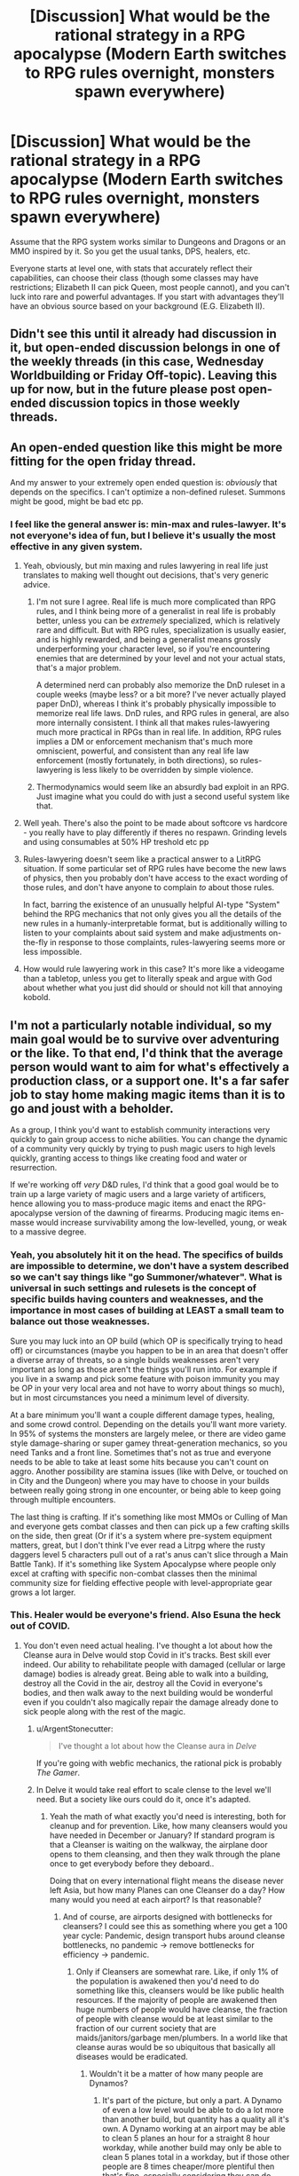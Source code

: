 #+TITLE: [Discussion] What would be the rational strategy in a RPG apocalypse (Modern Earth switches to RPG rules overnight, monsters spawn everywhere)

* [Discussion] What would be the rational strategy in a RPG apocalypse (Modern Earth switches to RPG rules overnight, monsters spawn everywhere)
:PROPERTIES:
:Author: TheColourOfHeartache
:Score: 32
:DateUnix: 1603884414.0
:DateShort: 2020-Oct-28
:END:
Assume that the RPG system works similar to Dungeons and Dragons or an MMO inspired by it. So you get the usual tanks, DPS, healers, etc.

Everyone starts at level one, with stats that accurately reflect their capabilities, can choose their class (though some classes may have restrictions; Elizabeth II can pick Queen, most people cannot), and you can't luck into rare and powerful advantages. If you start with advantages they'll have an obvious source based on your background (E.G. Elizabeth II).


** Didn't see this until it already had discussion in it, but open-ended discussion belongs in one of the weekly threads (in this case, Wednesday Worldbuilding or Friday Off-topic). Leaving this up for now, but in the future please post open-ended discussion topics in those weekly threads.
:PROPERTIES:
:Author: ketura
:Score: 1
:DateUnix: 1603898033.0
:DateShort: 2020-Oct-28
:END:


** An open-ended question like this might be more fitting for the open friday thread.

And my answer to your extremely open ended question is: /obviously/ that depends on the specifics. I can't optimize a non-defined ruleset. Summons might be good, might be bad etc pp.
:PROPERTIES:
:Author: SvalbardCaretaker
:Score: 34
:DateUnix: 1603890136.0
:DateShort: 2020-Oct-28
:END:

*** I feel like the general answer is: min-max and rules-lawyer. It's not everyone's idea of fun, but I believe it's usually the most effective in any given system.
:PROPERTIES:
:Author: bitter_cynical_angry
:Score: 20
:DateUnix: 1603908913.0
:DateShort: 2020-Oct-28
:END:

**** Yeah, obviously, but min maxing and rules lawyering in real life just translates to making well thought out decisions, that's very generic advice.
:PROPERTIES:
:Author: Silver_Swift
:Score: 13
:DateUnix: 1603910961.0
:DateShort: 2020-Oct-28
:END:

***** I'm not sure I agree. Real life is much more complicated than RPG rules, and I think being more of a generalist in real life is probably better, unless you can be /extremely/ specialized, which is relatively rare and difficult. But with RPG rules, specialization is usually easier, and is highly rewarded, and being a generalist means grossly underperforming your character level, so if you're encountering enemies that are determined by your level and not your actual stats, that's a major problem.

A determined nerd can probably also memorize the DnD ruleset in a couple weeks (maybe less? or a bit more? I've never actually played paper DnD), whereas I think it's probably physically impossible to memorize real life laws. DnD rules, and RPG rules in general, are also more internally consistent. I think all that makes rules-lawyering much more practical in RPGs than in real life. In addition, RPG rules implies a DM or enforcement mechanism that's much more omniscient, powerful, and consistent than any real life law enforcement (mostly fortunately, in both directions), so rules-lawyering is less likely to be overridden by simple violence.
:PROPERTIES:
:Author: bitter_cynical_angry
:Score: 12
:DateUnix: 1603912933.0
:DateShort: 2020-Oct-28
:END:


***** Thermodynamics would seem like an absurdly bad exploit in an RPG. Just imagine what you could do with just a second useful system like that.
:PROPERTIES:
:Author: ulyssessword
:Score: 2
:DateUnix: 1603960425.0
:DateShort: 2020-Oct-29
:END:


**** Well yeah. There's also the point to be made about softcore vs hardcore - you really have to play differently if theres no respawn. Grinding levels and using consumables at 50% HP treshold etc pp
:PROPERTIES:
:Author: SvalbardCaretaker
:Score: 9
:DateUnix: 1603909642.0
:DateShort: 2020-Oct-28
:END:


**** Rules-lawyering doesn't seem like a practical answer to a LitRPG situation. If some particular set of RPG rules have become the new laws of physics, then you probably don't have access to the exact wording of those rules, and don't have anyone to complain /to/ about those rules.

In fact, barring the existence of an unusually helpful AI-type "System" behind the RPG mechanics that not only gives you all the details of the new rules in a humanly-interpretable format, but is additionally willing to listen to your complaints about said system and make adjustments on-the-fly in response to those complaints, rules-lawyering seems more or less impossible.
:PROPERTIES:
:Author: Endovior
:Score: 6
:DateUnix: 1603915944.0
:DateShort: 2020-Oct-28
:END:


**** How would rule lawyering work in this case? It's more like a videogame than a tabletop, unless you get to literally speak and argue with God about whether what you just did should or should not kill that annoying kobold.
:PROPERTIES:
:Author: SimoneNonvelodico
:Score: 1
:DateUnix: 1604322656.0
:DateShort: 2020-Nov-02
:END:


** I'm not a particularly notable individual, so my main goal would be to survive over adventuring or the like. To that end, I'd think that the average person would want to aim for what's effectively a production class, or a support one. It's a far safer job to stay home making magic items than it is to go and joust with a beholder.

As a group, I think you'd want to establish community interactions very quickly to gain group access to niche abilities. You can change the dynamic of a community very quickly by trying to push magic users to high levels quickly, granting access to things like creating food and water or resurrection.

If we're working off /very/ D&D rules, I'd think that a good goal would be to train up a large variety of magic users and a large variety of artificers, hence allowing you to mass-produce magic items and enact the RPG-apocalypse version of the dawning of firearms. Producing magic items en-masse would increase survivability among the low-levelled, young, or weak to a massive degree.
:PROPERTIES:
:Author: Omoikane13
:Score: 42
:DateUnix: 1603886678.0
:DateShort: 2020-Oct-28
:END:

*** Yeah, you absolutely hit it on the head. The specifics of builds are impossible to determine, we don't have a system described so we can't say things like "go Summoner/whatever". What is universal in such settings and rulesets is the concept of specific builds having counters and weaknesses, and the importance in most cases of building at LEAST a small team to balance out those weaknesses.

Sure you may luck into an OP build (which OP is specifically trying to head off) or circumstances (maybe you happen to be in an area that doesn't offer a diverse array of threats, so a single builds weaknesses aren't very important as long as those aren't the things you'll run into. For example if you live in a swamp and pick some feature with poison immunity you may be OP in your very local area and not have to worry about things so much), but in most circumstances you need a minimum level of diversity.

At a bare minimum you'll want a couple different damage types, healing, and some crowd control. Depending on the details you'll want more variety. In 95% of systems the monsters are largely melee, or there are video game style damage-sharing or super gamey threat-generation mechanics, so you need Tanks and a front line. Sometimes that's not as true and everyone needs to be able to take at least some hits because you can't count on aggro. Another possibility are stamina issues (like with Delve, or touched on in City and the Dungeon) where you may have to choose in your builds between really going strong in one encounter, or being able to keep going through multiple encounters.

The last thing is crafting. If it's something like most MMOs or Culling of Man and everyone gets combat classes and then can pick up a few crafting skills on the side, then great (Or if it's a system where pre-system equipment matters, great, but I don't think I've ever read a Litrpg where the rusty daggers level 5 characters pull out of a rat's anus can't slice through a Main Battle Tank). If it's something like System Apocalypse where people only excel at crafting with specific non-combat classes then the minimal community size for fielding effective people with level-appropriate gear grows a lot larger.
:PROPERTIES:
:Author: GWJYonder
:Score: 11
:DateUnix: 1603894024.0
:DateShort: 2020-Oct-28
:END:


*** This. Healer would be everyone's friend. Also Esuna the heck out of COVID.
:PROPERTIES:
:Author: ArgentStonecutter
:Score: 14
:DateUnix: 1603890477.0
:DateShort: 2020-Oct-28
:END:

**** You don't even need actual healing. I've thought a lot about how the Cleanse aura in Delve would stop Covid in it's tracks. Best skill ever indeed. Our ability to rehabilitate people with damaged (cellular or large damage) bodies is already great. Being able to walk into a building, destroy all the Covid in the air, destroy all the Covid in everyone's bodies, and then walk away to the next building would be wonderful even if you couldn't also magically repair the damage already done to sick people along with the rest of the magic.
:PROPERTIES:
:Author: GWJYonder
:Score: 9
:DateUnix: 1603894194.0
:DateShort: 2020-Oct-28
:END:

***** u/ArgentStonecutter:
#+begin_quote
  I've thought a lot about how the Cleanse aura in /Delve/
#+end_quote

If you're going with webfic mechanics, the rational pick is probably /The Gamer/.
:PROPERTIES:
:Author: ArgentStonecutter
:Score: 5
:DateUnix: 1603894979.0
:DateShort: 2020-Oct-28
:END:


***** In Delve it would take real effort to scale clense to the level we'll need. But a society like ours could do it, once it's adapted.
:PROPERTIES:
:Author: TheColourOfHeartache
:Score: 3
:DateUnix: 1603898047.0
:DateShort: 2020-Oct-28
:END:

****** Yeah the math of what exactly you'd need is interesting, both for cleanup and for prevention. Like, how many cleansers would you have needed in December or January? If standard program is that a Cleanser is waiting on the walkway, the airplane door opens to them cleansing, and then they walk through the plane once to get everybody before they deboard..

Doing that on every international flight means the disease never left Asia, but how many Planes can one Cleanser do a day? How many would you need at each airport? Is that reasonable?
:PROPERTIES:
:Author: GWJYonder
:Score: 3
:DateUnix: 1603900458.0
:DateShort: 2020-Oct-28
:END:

******* And of course, are airports designed with bottlenecks for cleansers? I could see this as something where you get a 100 year cycle: Pandemic, design transport hubs around cleanse bottlenecks, no pandemic -> remove bottlenecks for efficiency -> pandemic.
:PROPERTIES:
:Author: TheColourOfHeartache
:Score: 7
:DateUnix: 1603900983.0
:DateShort: 2020-Oct-28
:END:

******** Only if Cleansers are somewhat rare. Like, if only 1% of the population is awakened then you'd need to do something like this, cleansers would be like public health resources. If the majority of people are awakened then huge numbers of people would have cleanse, the fraction of people with cleanse would be at least similar to the fraction of our current society that are maids/janitors/garbage men/plumbers. In a world like that cleanse auras would be so ubiquitous that basically all diseases would be eradicated.
:PROPERTIES:
:Author: GWJYonder
:Score: 3
:DateUnix: 1603901382.0
:DateShort: 2020-Oct-28
:END:

********* Wouldn't it be a matter of how many people are Dynamos?
:PROPERTIES:
:Author: ArgentStonecutter
:Score: 1
:DateUnix: 1604330277.0
:DateShort: 2020-Nov-02
:END:

********** It's part of the picture, but only a part. A Dynamo of even a low level would be able to do a lot more than another build, but quantity has a quality all it's own. A Dynamo working at an airport may be able to clean 5 planes an hour for a straight 8 hour workday, while another build may only be able to clean 5 planes total in a workday, but if those other people are 8 times cheaper/more plentiful then that's fine, especially considering they can do other labor during the 8 hours.

In the scenario where everyone is awakened that doesn't necessarily mean everyone is level 5 and has a class, but the overall volume of people would still lead to a lot more Cleanse out and about. Cleanse is a fantastic utility skill, so in a universe like ours where MOST people would largely want utility skills because monsters aren't eating us every day, I think a lot of people would want it.

Even if a lot of the people that have Cleanse only use it for a couple bursts that's still a lot of Cleanse to go around.
:PROPERTIES:
:Author: GWJYonder
:Score: 1
:DateUnix: 1604340062.0
:DateShort: 2020-Nov-02
:END:


*** To summarise a strategy, we'd need some basic axioms. Everyone starts at Level 1, roughly normal stats (a D&D average of 10~11), and can choose a class. We'll assume a rough D&D-like system, with things like fireballs, levels, resurrection, healing, and magic items. No version specifics like BAB or proficiency.

Firstly, I'd hold off on picking a class. I'd contact as many people that I'm friendly with as I can. For those who are familiar with RPGs, I'd have them as what's effectively colleagues. For those who aren't, I'd write or prepare a quick explanation of my plans and what they should do. If possible, I'd get most of these people to be near me. If not, long-range communication will do until then.

Once I have a group to work with, I'd see what kind of range of stats and class choices I'm working with. I'd aim for, at minimum, one of a few key class types in my group. I'd want a healer of some kind for certain, be that an Alchemist, Cleric, Priest, whatever. I'd want some sort of mage-type, preferably more along the lines of a D&D Wizard who can share or invent spells rather than a Sorcerer. I'd explain and justify myself to the group as to why we should have our particular class makeup. As for myself, I would likely be something along the lines of a Wizard or Artificer, preferably the latter.

With a group and classes established, I'd then aim for a safe base of operations. Pick someone's house or something, and focus my early efforts on fortifying it to be a safehouse. Ideally, there'd be no monsters in my city, but it pays to be safe.

With a safehouse established, I'd go through the usual apocalypse routines, gathering food, water, and supplies. I'd figure out which of my Level 1 friends could have any method of producing such supplies; D&D typically has /create food and water/ or similar, which can be invaluable. If the system has resetting traps, we're laughing and I'll just go through the Tippyverse motions as supplies become a dime a billion.

Once things are established, I'd work from there. Provide magic items to the vulnerable if able, thus adding them to our community; tabulating as much information about the new system as possible and providing this to whoever asks; finding out how to level up and develop class abilities.

Essentially, I'd try to get a safe basis to work from, and then would try and develop the new world into a stable, functional life, ideally enhanced by magic. Magic items would make this notably, notably easier in every aspect. Food and water could be solved by magic items. Defense against monsters could be solved by magic items. Get high enough levels and even death is immaterial.

Just gotta be safe and able to survive, then you can start exploiting the system.
:PROPERTIES:
:Author: Omoikane13
:Score: 7
:DateUnix: 1603897688.0
:DateShort: 2020-Oct-28
:END:


*** u/SimoneNonvelodico:
#+begin_quote
  It's a far safer job to stay home making magic items than it is to go and joust with a beholder.
#+end_quote

True, but on the other hand, the rewards would be /massively/ higher, and the moral complications to wrestle with much less. A few years of dungeon diving could make you rich beyond your wildest dreams and powerful as a demigod. In the real world, deploying for a few years mostly will get you PTSD, possibly some long term invalidity, and a lifetime of wrangling with stupid bureaucracy to get your veteran benefits.
:PROPERTIES:
:Author: SimoneNonvelodico
:Score: 0
:DateUnix: 1604322804.0
:DateShort: 2020-Nov-02
:END:

**** In a sensible world this should probably feed back into itself too. The moment you've got a couple of high level clerics known to the general public someone is going to think about using a life insurance policy to pay for their resurrection. Standard economic rules should probably start making the risk of death while adventuring less of an issue over time.

in a few decades most people will have some tier of resurrection insurance and people with the resources to do so would essentially twink their way into capstoning faster by paying a group of high level adventurers to carry them through appropriately over-levelled encounters.

Presumably pretty much everyone would be some shade of full caster due to the greater utility offered. Probably mostly Clerics or the like who can swap out spells every day.
:PROPERTIES:
:Author: IllusoryIntelligence
:Score: 2
:DateUnix: 1604662363.0
:DateShort: 2020-Nov-06
:END:


** Real world people in a D&D like setting doesn't get you squads of 4-6 people going into level appropriate dungeons to fight dragons and what not. Such settings are inherently going to devolve into a Tippyverse-like world sooner or later (sooner being a lot more likely), which means massive professional scry and die squadrons and warfare that is inherently going to be brutal and focused on hard to defend (ie. non-military) targets.

I would try gather a small (<100) group of people I can mostly trust and get as far away from anything that people might consider valuable. Then go through a lot of effort not to ever appear as a threat and stay off of everyone's radar.
:PROPERTIES:
:Author: Silver_Swift
:Score: 16
:DateUnix: 1603890965.0
:DateShort: 2020-Oct-28
:END:

*** What makes you day nonmilitary would be targeted more in a dnd world?
:PROPERTIES:
:Author: EsquilaxM
:Score: 2
:DateUnix: 1603944721.0
:DateShort: 2020-Oct-29
:END:

**** Because your military targets are too mobile to target and completely self sufficient.

A high level spellcaster doesn't require industry to build and maintain, doesn't need an air strip to take off from, doesn't need support lines and (assuming a certain level of teleport magic is available) can effectively be anywhere at any time.

If you want to strike at an enemy country in such a world you can target their leadership (if those aren't high level spellcasters themselves) or civilian targets because there just isn't much else to target.
:PROPERTIES:
:Author: Silver_Swift
:Score: 3
:DateUnix: 1603953618.0
:DateShort: 2020-Oct-29
:END:

***** Ah i see. Well thought out.

​

I do think there's a chance it won't be that dire in conflicts between nations, as rules of war may be established (like our current laws against false banners/uniforms). But then, they may not.
:PROPERTIES:
:Author: EsquilaxM
:Score: 1
:DateUnix: 1603968548.0
:DateShort: 2020-Oct-29
:END:


*** Related question: /what/ set of incentives and rules makes it so that instead you do get squads of 4-6 people fighting dragons in dungeons? Even if we just focus on party size, why would that be the optimal number? Why not less is obvious, why not more less so.
:PROPERTIES:
:Author: SimoneNonvelodico
:Score: 2
:DateUnix: 1604329205.0
:DateShort: 2020-Nov-02
:END:

**** Depending on the experience system you might get a situation where 4-6 person parties give the best risk/reward. You might for example have a world where experience is split between all participants on the winning side of a conflict, in which case you'd want to find a sweet spot where you are working with the smallest effective group for a given task.

You might also have a system where monsters specifically feed on Exp. and so seek out adventurers of roughly comparable strength. In this case you'd want to keep your party small for fear that if a large band of adventurers is defeated you now have a serious threat on your hands and no one left to deal with it.
:PROPERTIES:
:Author: IllusoryIntelligence
:Score: 2
:DateUnix: 1604663090.0
:DateShort: 2020-Nov-06
:END:

***** Ah, that makes sense, though it's also hard to imagine how a natural, organic world could exist that also implements such blatantly game-like concepts. How are "encounters" defined so sharply? Does nature simply drop you and your enemy into an isolated reality marble for battle when your two groups clash?
:PROPERTIES:
:Author: SimoneNonvelodico
:Score: 1
:DateUnix: 1604663260.0
:DateShort: 2020-Nov-06
:END:

****** Off the top of my head a Glimwarden style system of exp. as a loot drop feels the most natural. If we're accepting that anything like Vancean magic exists in the setting though this seems like a more global problem than just experience points.
:PROPERTIES:
:Author: IllusoryIntelligence
:Score: 1
:DateUnix: 1604663482.0
:DateShort: 2020-Nov-06
:END:


** The answer is that pretty much everyone dies.

The answer is almost always that pretty much everyone dies, in these kinds of scenario.

We, and by we I mean the vast teeming masses of humanity in our billions, rely upon a Just-In-Time delivery system of food and supplies in order to live. Every city, every town in the world does. You have to go down to the level of villages and rural census tracts to get anywhere in the vague vicinity of self-sufficiency, and even then the self-sufficiency is predicated (in the first world, certainly; and often even in developing nations) on access to parts and tools which aren't produced locally.

We all starve to death. The electrical infrastructure can't handle a blackstart. The transportation infrastructure has absolutely no slack in it. All of our clever tricks and systems which were designed to allow very precise carvings away of every bit of resiliency and buffer in the name of quarterly profits wind up becoming our undoing, and we die.

You say that Elizabeth II can pick Queen? Who gives a shit! Britain imports /EIGHTY PERCENT/ of its food. Much of the food it grows relies on imported tools. Elizabeth II will be a carrion queen for long enough for the destabilization and turmoil to set in, and then she will die, along with most of Britain and probably seven billion people along with them.

What's the rational strategy? Take your family and head to a Costco store, where the people who beat you there will shoot you on sight, because their only chance of living long enough for the situation to stabilize is to turn a day's worth of groceries for a thousand people into a year's worth of groceries for a family.

What's the rational strategy? Steal a boat, head to the water, and get killed by monsters while trying to get fish out of an ocean that we have near-completely denuded.

What's the rational strategy? Disappear into the forest, only to find that sustainable forest living is impossible without a long list of skills that you don't have or a support network that doesn't exist anymore.

There is no rational strategy. You just fucking die.
:PROPERTIES:
:Author: PastafarianGames
:Score: 23
:DateUnix: 1603904845.0
:DateShort: 2020-Oct-28
:END:

*** u/Valdrax:
#+begin_quote
  We, and by we I mean the vast teeming masses of humanity in our billions, rely upon a Just-In-Time delivery system of food and supplies in order to live.
#+end_quote

Well, there's at least three assumptions in this that may not be true:

1. Previous physics and our logistical support networks all break down. We're not necessarily all dropped into medieval hamlets being ravaged by dragon gods, though at least /some/ disruption of society is implied by the presence of monsters.
2. Said monsters don't have drops, like food and water. Adventuring might be how people stay fed now. There might be foraging skills and classes that provide limitless food from thin air. Random chests might contain 1000 year old tomb apples & cheese.\\
3. People still have normal biological needs instead of only needing food & rest for regaining HP lost in combat. You might be able to get by fine for eternity greeting adventures at the town entrance and telling them how much you like pickles as an eccentric NPC with only one line of dialogue.

Heck, even if we /specifically/ use 5e D&D rules, any first level character with Goodberry can feed ten people every day with a single spell slot. Create Food & Water is a 3rd level spell that creates abundant food & water for 15 people for a day, without rationing.

That doesn't even count that Survival skills can produce 1d6+Wis /pounds/ of food and gallons of water on a successful check, every day while traveling. Under those rules (which are inconsistent with the previous spell), all a 5e character needs is 1 lbs of food and 1 gallon of water each day to survive. Completely untrained, average people have a 50-50 shot of finding enough food for several days, and the main effects of not being able to eat in D&D is exhaustion, and it takes six levels of that to kill you.

If we go with an MMO or other video game system, the odds are good that you can expect food to just be an HP recovery system, because almost no one enjoys actual starvation mechanics.
:PROPERTIES:
:Author: Valdrax
:Score: 7
:DateUnix: 1603918232.0
:DateShort: 2020-Oct-29
:END:

**** We're all starting at 0th level, though. No Goodberry for us! Though I guess whoever first hits 1st level can become Literally Immortan Joe, that would be pretty funny. (By the time enough people hit level 5 to cast Create Food & Water, 7 billion people are dead.)

Anyway, I'll grant that there are plenty of waves to handwave the system handing us a post-scarcity society for the basics of living. I don't know why I got so pissed off and ranty. Probably because everyone is so blithe about what would almost certainly be apocalyptic, but I dunno, I shouldn't be so pissy about peoples' escapism, absent gods know I could use some escapism myself nowadays.
:PROPERTIES:
:Author: PastafarianGames
:Score: 3
:DateUnix: 1603926044.0
:DateShort: 2020-Oct-29
:END:

***** Personally, I enjoyed your rant about logistics.
:PROPERTIES:
:Author: natron88
:Score: 6
:DateUnix: 1603960855.0
:DateShort: 2020-Oct-29
:END:

****** Same here, although there's an argument to be made about intelligent design of said system and safeguards being in place to ensure that the number of people doesn't go down.
:PROPERTIES:
:Author: NemkeKira
:Score: 2
:DateUnix: 1603966974.0
:DateShort: 2020-Oct-29
:END:


****** Aww, yay! :)
:PROPERTIES:
:Author: PastafarianGames
:Score: 1
:DateUnix: 1603988984.0
:DateShort: 2020-Oct-29
:END:


***** u/ArgentStonecutter:
#+begin_quote
  We're all starting at 0th level, though.
#+end_quote

Um, the OP says we all start at level 1.
:PROPERTIES:
:Author: ArgentStonecutter
:Score: 1
:DateUnix: 1603993320.0
:DateShort: 2020-Oct-29
:END:

****** You're right! Damn. Nobody gets to be Immortan Joe. Why are we even having this apocalypse?
:PROPERTIES:
:Author: PastafarianGames
:Score: 3
:DateUnix: 1603995414.0
:DateShort: 2020-Oct-29
:END:


****** Plus there are special classes. I bet Gordon Ramsay will have some unique abilities when it comes to food, for example.
:PROPERTIES:
:Author: SimoneNonvelodico
:Score: 1
:DateUnix: 1604329292.0
:DateShort: 2020-Nov-02
:END:

******* I'm sure I would accidentally Dwarven battle bread.
:PROPERTIES:
:Author: ArgentStonecutter
:Score: 1
:DateUnix: 1604329688.0
:DateShort: 2020-Nov-02
:END:


***** I know I'm almost a week late to comment, but even if we start at level zero it takes only a couple of level appropriate encounters to level up. Level appropriate encounters like shotgunning other level zeroes in the face as they try to take food from your family. So many will die, but we would definitely stabilize before extinction, barring someone launching a bunch of nukes.
:PROPERTIES:
:Author: Bowbreaker
:Score: 1
:DateUnix: 1604546176.0
:DateShort: 2020-Nov-05
:END:


**** Yeah, if the scenario was a subtle change, like "everyone gets RPG stats and spells HUDs overnight they can call forth with a word, also caves and dungeons spawn in remote, uninhabited areas, and monsters slowly start coming out," then things could initially go on exactly as they always did, and THEN start going really off the rails.
:PROPERTIES:
:Author: SimoneNonvelodico
:Score: 2
:DateUnix: 1604323059.0
:DateShort: 2020-Nov-02
:END:


*** You're neglecting that we now have magic. Obviously tons and tons of people are still going to die, but someone (likely a lot of people) are going to notice that the world is now running on D&D rules and starts making self resetting Create Food and Water traps or whatever.
:PROPERTIES:
:Author: Silver_Swift
:Score: 4
:DateUnix: 1603911343.0
:DateShort: 2020-Oct-28
:END:

**** "is now running on D&D rules" maps how exactly to "3rd level spells are now candy"?

I guess if whatever entity foments this apocalypse decides, in its munificent wisdom, to structure magic such that the basic staples of life are now available to everyone without scarcity, because the alternative is that everyone just dies, uh. At that point, well, we get whatever scenario and society the magical space whales wanted and we have no actual ability to predict what would be optimal, but hey, post-scarcity society on food staples, and the collapse of industrialized civilization means no more global warming! I'll take it!
:PROPERTIES:
:Author: PastafarianGames
:Score: 6
:DateUnix: 1603916044.0
:DateShort: 2020-Oct-28
:END:


**** I mean, it's not an argument per se, but Lost Mines of Phandelver, the now iconic starting module for 5e is notorious for killing off whole parties of lv.1 characters in the very first encounter.

I believe a significant number of people wouldn't survive long enough for the logistical breakdown of society to kill them off.
:PROPERTIES:
:Author: NemkeKira
:Score: 1
:DateUnix: 1603967312.0
:DateShort: 2020-Oct-29
:END:


*** So... why exactly are the current food-production systems suddenly shutting down?

I mean, the world would still /have/ farms, farmers, trucks to carry food, and all of that stuff. Why do you think all of that would collapse?
:PROPERTIES:
:Author: CCC_037
:Score: 2
:DateUnix: 1604048577.0
:DateShort: 2020-Oct-30
:END:

**** Because all of this stuff is incredibly fragile.

In the developed world, it's fragile beyond belief. Farming is an industrial process where hydrocarbons (petroleum for transit, natural gas for fertilizer; a lot of farmland would be worthless for a couple growing seasons without fertilizer) and the end-products of a vast array of production lines (various types of machinery, roads, all of the vast dizzying array of transit infrastructure) are turned into crops. The whole system is JIT (Just-In-Time) on many, many levels; the labor is only present when it's needed, the tools likewise, seeds likewise (and hey, why not throw in some no-self-germinating/terminator genes in there), everything only shows up when it's needed because storage space is expensive and these are massive, massive businesses where any cost savings is a large amount of dollar profit. (This also means they mostly ship out what they grow as soon as they harvest it. See also, storing less is more profit.)

These food production chains are vulnerable at every stage to any unpredicted disruption, and nothing says unpredicted disruption like monsters spawning everywhere, widespread economic turmoil, and a sudden decrease in imported (or in the US, often effectively slave) labor (because of the monsters, because of the new opportunities, because of a lot of things).

Farms that are worthless without two seasons of fallow, normally farmed by seasonal day laborers who have better things to do than get eaten by monsters, transported by trucks that no longer have petrol and whose truckers are getting eaten by monsters, you'd need to have a godlike AI constructing your new paradigm in order to have the food-production systems keep working, at which point prediction is useless.
:PROPERTIES:
:Author: PastafarianGames
:Score: 3
:DateUnix: 1604076272.0
:DateShort: 2020-Oct-30
:END:

***** If it's that fragile, then why don't we have massive food shortages every time that a major highway needs repairing?

--------------

Here's what I think will happen. There will be panic at first. But despite the fact that storage is expensive, some food is stored (how do you think you get some fruits massively out of season?) and every step along that pipeline /has/ stuff in it at the start.

So yes, there might be a warehouse somewhere from which food is sent out to a city's worth of shops. Maybe there's some problem with some of the trucks - so they send out the trucks that /don't/ have a problem. Maybe there's monsters on some of the roads - so they find /other/ routes. (Monsters on the roads are either able to survive being hit by a car, or won't last long). There will be bottlenexks and shortages for a while, yes; and maybe some of the drivers will go off to find sudden new opportunities. But I think that the only reason why we're likely to see food shortages in the first week is because of people panicing and buying out /all the food they can/. (Which means that those panic buyers won't starve).

Now, international transport will be a bit more of a pain - /particularly/ over the sea, as sea monsters are likely to be /big/. England, in particular, will have a problem, and a massive one (with little more than a week or two to figure out a solution). Other countries will have more minor problems. But humanity will survive in all the countries that have a net /export/ of food; which implies that the first step in a rational strategy is to get into one of them.
:PROPERTIES:
:Author: CCC_037
:Score: 2
:DateUnix: 1604077064.0
:DateShort: 2020-Oct-30
:END:

****** u/PastafarianGames:
#+begin_quote
  If it's that fragile, then why don't we have massive food shortages every time that a major highway needs repairing?
#+end_quote

Because we have lots of inter-connected systems of transit, and highway repairs don't take very long. If you're living in, say, the rural mountain areas in Colorado, though? You /do/ get massive food shortages every time the only highway that you can be accessed by is shut down, unless it's repaired real fast.
:PROPERTIES:
:Author: PastafarianGames
:Score: 3
:DateUnix: 1604078978.0
:DateShort: 2020-Oct-30
:END:

******* And the same feature is going to keep things going... in a lot of places. We have a lot of interconnected systems of /everything/, and the few that work are going to need to sustain as many people as they can. Yes, things will be bad for a while, and there probably will be shortages... but not "everyone-dies" shortages. Only "a-percentage-of-people-starve" shortages, and if people take care and handle things carefully, that percentage can be kept reasonably small.
:PROPERTIES:
:Author: CCC_037
:Score: 1
:DateUnix: 1604081404.0
:DateShort: 2020-Oct-30
:END:

******** I don't think you understand how pared to the bone things are. The interconnected systems are robust only to yesterdecade's challenges; we already get massive famines and goods shortages from what is now routine weather conditions in many places around the world.

There's a couple billion people in the world already suffering from malnutrition in one form or another (I'm being generous here; arguably it's more; malnutrition isn't just 'enough calories'). The parts of the world which aren't suffering are least well-placed to successfully pivot, and the parts of the world that are well-played to successfully pivot are least well-placed to weather the transition.

Anyway, I'm probably done with this argument, because it's beyond pointless. The thought experiment posed is (IMO) pretty dumb, and a sources-free argument between two internet randos about the resilience level of food pipelines across the world is even dumber.
:PROPERTIES:
:Author: PastafarianGames
:Score: 3
:DateUnix: 1604094875.0
:DateShort: 2020-Oct-31
:END:

********* Yeah, this really isn't a productive argument. You think that things are pared right to the bone; I think that in a real emergency, people will figure out workarounds for the worst of it. Neither of us can really prove our claims to the satisfaction of the other, and even specific cases can be dismissed as atypical; we'd need to do some serious research to find out who is correct, and simply winning an internet argument is not worth that amount of research.

So yeah, I don't think that we're going to reach a conclusion or even take this argument anywhere useful, either. It only makes sense to drop it now.
:PROPERTIES:
:Author: CCC_037
:Score: 4
:DateUnix: 1604121272.0
:DateShort: 2020-Oct-31
:END:


********* u/ThreeTiredPenguins:
#+begin_quote
  we already get massive famines and goods shortages from what is now routine weather conditions in many places around the world.
#+end_quote

Your statement seems to imply that global food insecurity, malnutrition, and starvation are on the rise.

In fact, all these things are decreasing and have been decreasing for many years.

#+begin_quote
  Globally [Undernourishment] has fallen from 14.8 percent in 2000 to 10.8 percent in 2018. ([[https://ourworldindata.org/hunger-and-undernourishment#:%7E:text=11%25%20of%20the%20world's%20population,million%20people%20globally%20are%20undernourished.][Source]])
#+end_quote
:PROPERTIES:
:Author: ThreeTiredPenguins
:Score: 1
:DateUnix: 1604195285.0
:DateShort: 2020-Nov-01
:END:

********** Caveat: while this is something I've done some research in I am by no means an expert.

My understanding is that undernourishment has fallen due to increased distribution of carbohydrates, while malnutrition has risen in macronutrients (not enough protein) and fallen in other respects (vitamin deficiencies). At the same time, water scarcity has risen due to drought.

So it's definitely a mixed bag.
:PROPERTIES:
:Author: PastafarianGames
:Score: 1
:DateUnix: 1604199840.0
:DateShort: 2020-Nov-01
:END:


***** ...not sure how accurate it is, but here is apparently [[https://i.redd.it/9e7hnd9rcp931.jpg][a map of the major food importers/exporters in the world]]
:PROPERTIES:
:Author: CCC_037
:Score: 1
:DateUnix: 1604077275.0
:DateShort: 2020-Oct-30
:END:

****** some of those conterys like NZ are food importers but that is because they produce cheap food and export it well importing expensive food.
:PROPERTIES:
:Author: DanPOP123
:Score: 2
:DateUnix: 1604084452.0
:DateShort: 2020-Oct-30
:END:

******* And if overseas transport of food becomes impossible, then they will have to eat the cheap food themselves and miss out on the expensive stuff.
:PROPERTIES:
:Author: CCC_037
:Score: 2
:DateUnix: 1604085273.0
:DateShort: 2020-Oct-30
:END:

******** my point is that map uses moneytery value of food as the base not dietery value so usesing it as a baises for who would starve is stupid
:PROPERTIES:
:Author: DanPOP123
:Score: 3
:DateUnix: 1604127038.0
:DateShort: 2020-Oct-31
:END:

********* Oh. Right. Yeah, that's a fair criticism.

...New Zealand's probably still good, though.
:PROPERTIES:
:Author: CCC_037
:Score: 2
:DateUnix: 1604127570.0
:DateShort: 2020-Oct-31
:END:


*** i think you pretty much hit the nail on the head there. even my answer relies on rpg mechanics working the way i expect in order to turn a 100% chance of death down to something like only 40%
:PROPERTIES:
:Author: jcurry52
:Score: 1
:DateUnix: 1603907610.0
:DateShort: 2020-Oct-28
:END:


** This might be an odd answer, but I think I'd deliberately go for something weird.

Like, the way that I see it is that with a system like this, your first though is gonna be munchkinry. You pick wizard or whatever, because you want the wish spell so you can commence world-optimization. Blah blah blah.

But there are people more suited to that than me. Most people will probably go with either intelligence based shit so they can abuse the system, or combat stuff so they can survive.

But my logic is that if a class exists, it's probably balanced against the other classes, right? Especially in a real-life world altering system. Presumably there wouldn't be anything like "oh this class wasn't popular so we didn't put much effort into it". So therefore, any choice is theoretically valid, and I should just pick something that basically nobody else will, on the off chance it offers something unique. I mean, I know that you said I "can't luck into rare and powerful advantages", but if I'm purposefully going for something odd, I can presumably at least bring /something/ unique to the table.

This of course could make survival early on pretty hard, but again assuming it's at least sort of balanced, I'll probably have SOME way to fight. And I live with my family, and in an area with a decent population, so I see no reason I couldn't rely on others to keep me alive as I figure out whatever weird shit I picked.

(Unless I'm just immediately attacked and don't have time to go over my list of available classes. In that case survival takes priority, and I'd just pick whatever the easiest melee combat class I can get seems to be.)
:PROPERTIES:
:Author: masterax2000
:Score: 6
:DateUnix: 1603891588.0
:DateShort: 2020-Oct-28
:END:

*** I'm just imagining you scrolling down the list "nose-picker level 1" well hell yeah no one will choose that.
:PROPERTIES:
:Author: RMcD94
:Score: 1
:DateUnix: 1604077655.0
:DateShort: 2020-Oct-30
:END:


** modern militaries can defeat a pretty arbitrary number of d&d monsters even if everybody starts at level one. even modern civilians will easily clear most of them.

after that they get farmed for XP.
:PROPERTIES:
:Author: llllll--llllll
:Score: 3
:DateUnix: 1603907949.0
:DateShort: 2020-Oct-28
:END:

*** People forget how ridiculously strong an average US soldier is. Except for magical threats that are intangible or use extensive mind-magic, there is almost no D&D creature that would survive a standard fully equipped modern military squad.

Primarily, a normal engagement range for a solider is between four to five hundred meters. Non-sapient monsters wouldn't even know what's happening as they're dying, as the riflemen mow them down from relative safety.

For harder targets (eg a dragon) the squad also has enough firepower. Even if the grenadiers can't get through the armor, the AT troopers are carrying guided anti-tank armaments that can't be blocked or dodged and blow holes through basically anything.

It wouldn't be very fair
:PROPERTIES:
:Author: Dragongeek
:Score: 3
:DateUnix: 1603929276.0
:DateShort: 2020-Oct-29
:END:

**** What level would a D&D wizard have to be in order to solo a prepared squad of US Marines (that have read the rulebook and are on guard against a scry-and-fry)? A 20th level one could get the job done with Wish, if nothing else, and a 1st level one is obviously toast, but when exactly does a wizard get powerful enough?
:PROPERTIES:
:Author: CronoDAS
:Score: 1
:DateUnix: 1604271013.0
:DateShort: 2020-Nov-02
:END:

***** Assuming D&D 5E, I think even a 20th level wizard might have problems, primarily due to action economy and combat range. Even we assume this is "real life", the wizard can only cast one-ish spell every six seconds and few spells operate at soldier ranges with most ranging 30, 60, or 120 feet while the soldiers might engage at a couple thousand feet. The soldiers, having read the phb, also know the area effects of spells so they'll practice proper spacing and effectively no-sell high-level AOE spells.

The best wizard strategy would be to go rogue and spam invisibility to approach and then pick off/subborn soldiers one by one or be a prepared necromancer and flood the soldiers in skeletons.
:PROPERTIES:
:Author: Dragongeek
:Score: 1
:DateUnix: 1604272679.0
:DateShort: 2020-Nov-02
:END:

****** Does 5E still have Wish? If nothing else, that would get the job done somehow.
:PROPERTIES:
:Author: CronoDAS
:Score: 1
:DateUnix: 1604274106.0
:DateShort: 2020-Nov-02
:END:

******* Well it does but like lots of 5E it's very much written to be a tool for the GM's interpretation. The possible effects of "Wish" that are specifically listed in the rules wouldn't give the Wizard an insta-win button
:PROPERTIES:
:Author: Dragongeek
:Score: 1
:DateUnix: 1604277681.0
:DateShort: 2020-Nov-02
:END:


** It depends on how much infrastructure works.

If we still have viable internet, get the Wikipedia pages for The System up and populated. People need build and monster information. Also, crowd source maps.

Construction equipment is good for both terrain and as something to hit big and slow things in. Depending on leveling, stick medical behind the wheel as it is important to power level healers.

Get ranged casters/snipers/archers into buildings and try to lure monsters there. Take advantage of the fortification of what is already built. Even roofs of houses.
:PROPERTIES:
:Author: clawclawbite
:Score: 3
:DateUnix: 1603928727.0
:DateShort: 2020-Oct-29
:END:


** i dont know if its strictly a good answer for most people but for me at least i would do whatever it takes to spec into one of the nature classes (druid,ranger,hunter,etc) and fuck off into the wilderness (alaska maybe). just because the rules have changed doesn't mean the people have and if anything ive seen in the last few years is accurate we will have a good fraction of people actively /helping/ the local litch or demon lord
:PROPERTIES:
:Author: jcurry52
:Score: 3
:DateUnix: 1603887066.0
:DateShort: 2020-Oct-28
:END:

*** I'd consider this an extremely high risk move. Given that RPGs are party based games even a ranger in the ideal environment will be a lot less powerful than a synergistic party. Less power means less opportunity for advancement, which means that if you do encounter other humans you're likely to be at their mercy.
:PROPERTIES:
:Author: TheColourOfHeartache
:Score: 5
:DateUnix: 1603887580.0
:DateShort: 2020-Oct-28
:END:

**** i get where you are coming from but that assumes a willingness to engage in conflict. the core premise of most of these games assumes a continued drive to conquer or grow with a distinct focus on always going after the next guest line.\\
however we are assuming that while the universe now runs on rpg logic its still fundamentally the same world we currently live in, so while its true that in direct conflict a low level druid or the like is at a disadvantage but even at level 1 most nature classes are second to only a rogue or assassin in terms of being hard to find if they dont want to be found with the addition of class abilities that make living off the land nearly trivial. as long as my number one goal is the avoidance of people as a whole, i dont think there is a more effective long term strategy

(point of order i am mostly going off dnd 3.5 and pathfinder as my rule sets for this)
:PROPERTIES:
:Author: jcurry52
:Score: 4
:DateUnix: 1603892862.0
:DateShort: 2020-Oct-28
:END:


** I'm thinking that a tamer or summoner class might be a particularly useful one. Most people will not have fighting experience, but if you're a summoner then even if you panic and freeze you still have your pets to defend you.

They also have a nice advantage in that they specialise in Charisma. That's an overwhelming advantage because it lets you attract allies, find peaceful resolutions to conflicts with other humans, and spot false friends. If you've heard there's really good loot in a fire themed dungeon, having a network you can ping to put together a team of water specialists is worth more than a bit more DPS. Even if organising raids falls to specialists with classes like guild master, I'd say being on good terms with the boss would be valuable. Plus, if you go for a magic type summoner there's a good chance it uses Intelligence too, it need not be said why that's an advantage.
:PROPERTIES:
:Author: TheColourOfHeartache
:Score: 3
:DateUnix: 1603884946.0
:DateShort: 2020-Oct-28
:END:


** Focus on Charisma and charm/manipulation/social skills. Our world runs primarily on social capital; and so being able to quantize, accurately measure, and deliberately increase such skills in a linear manner will enable you to make deals, trade, and forge alliances to a degree of predictability never before seen.

Just imagine quantizing social relationships to the point that you know you have exactly a 40% chance of "beguiling or seducing" someone. You could walk into every major bank in a city and ask for the biggest loan possible, knowing full well that you're likely to walk out of at least one of them with millions of dollars. Then you create a business or shop and price items perfectly knowing exactly how likely it is for you to make a sale with a given customer at a given price.

Basically, what I'm getting at, is that you could reduce nearly everything to math, and give yourself a safe and predictable path towards riches beyond anyone's wildest dreams. Of course, you would have to move fast as others would be doing the same thing, but if you got in before the masses figured out what was happening, were able to get in on the ground level while the new socio-economic landscape was being reinvented, you would be a king.

Then, just use your massive wealth to hire protection (possibly in exchange for epic loot) from the best dungeon crawlers in the world. Basically, you'd become a financial NPC, the type of shop keeper/banker that is essential in RPGs, is mostly overlooked, and as a result almost never dies or comes into direct contact with danger.
:PROPERTIES:
:Author: Wang_Dangler
:Score: 2
:DateUnix: 1603888215.0
:DateShort: 2020-Oct-28
:END:

*** Ah, but the loan officers have /rules/ with regard to what conditions people must fulfill in order to obtain a loan. If you beguile the loan officer, then all that you will get is an itemised list of /exactly/ what you need in terms of documentation in order to obtain the loan you want at the best interest rate. (Which you /will/ need to repay, because there are other people checking on that, and some of those other people are lawyers whom you have not yet met).

Mind you, you can still make incredible profits (by creating a shop, pricing items at "only beguiled people would pay this" levels, and then /persuading/ people to spend money in your shop). But you just might have a bit of a slower start...
:PROPERTIES:
:Author: CCC_037
:Score: 2
:DateUnix: 1604048932.0
:DateShort: 2020-Oct-30
:END:


** For those with a bit of Charisma, Bard would be an easy choice. Musical instruments and learning resources are relatively cheap and easy to access.

For IT people, academics and office workers, Wizard would be a good option, assuming that they have high Intelligence.

Blue collar workers would most likely become Fighters
:PROPERTIES:
:Author: Megtalallak
:Score: 2
:DateUnix: 1603886202.0
:DateShort: 2020-Oct-28
:END:

*** u/cysghost:
#+begin_quote
  For IT people, academics and office workers, Wizard would be a good option
#+end_quote

Yay! Wizard!

#+begin_quote
  assuming that they have high Intelligence.
#+end_quote

Whelp. Found the huge gaping hole in that plan. Currently a computer science student, who just took a test. Now considering a much more appropriate career in finger painting. I'll be damned if those classes don't make you a lot more humble. Or at least me a lot more humble.
:PROPERTIES:
:Author: cysghost
:Score: 4
:DateUnix: 1603892219.0
:DateShort: 2020-Oct-28
:END:


** the military maintains order as we genocide all of the monsters and exploit the sentient ones as slaves.
:PROPERTIES:
:Author: BenDaWhizzyBoi
:Score: 1
:DateUnix: 1603897316.0
:DateShort: 2020-Oct-28
:END:


** RPGs are, every single one of them, exploitable. Expect significant short term effort to go into analyzing the system's meta and designing builds accordingly. Note that even D&D has an enormous versatility of character capabilities, depending on edition and campaign setting.

The system's objectivity matters hugely here. Some are largely objective, rewarding its "players" for specific actions. Some are adaptive, snarky, or downright malign. Expect a lot of analysis to go into determining the motivation and goals of the system.

Governments will act to secure themselves and their member citizens. Physical security from monsters, as well as protecting territory and resources from external governments, thieves, or insurrections will be a large priority.

These governments - even the more open and liberal ones - will likely take a reactionary bent. The new status quo is an existential crisis to old world governments. Unless there are substantial and clear benefits to our world's power structures, they will seek to shut down the RPG system and return the world to normal.
:PROPERTIES:
:Author: Brell4Evar
:Score: 1
:DateUnix: 1603906165.0
:DateShort: 2020-Oct-28
:END:


** The best decision would probably be to avoid choosing a class until most people have so you can choose the class that will be most in demand so you can sell your services for maximum profit.
:PROPERTIES:
:Author: RMcD94
:Score: 1
:DateUnix: 1603908879.0
:DateShort: 2020-Oct-28
:END:

*** That could definitely backfire though. Some earlier editions of D&D had limited numbers of upper-level ranks of a class. For example, to level up past level... 7, I think... as a monk in 1st edition AD&D you had to defeat one of the monks who held a higher rank and take their place, which would demote them back to the lower level. Given the absolute advantage of the higher ranks, it is easier to hold a position than to climb to it. If a mechanic like that ended up in play, you might end up at the bottom of the totem pole if you delay.
:PROPERTIES:
:Author: TrebarTilonai
:Score: 1
:DateUnix: 1603916199.0
:DateShort: 2020-Oct-28
:END:

**** Unless you believe yourself to be in the top percentile for a class's relevant characteristics attempting to race olympic athletes to high level seems like an absurd reason to throw caution to the wind. The reckless will gain levels fastest, sure they may die too, but will the filter be strong enough to cull 7 billion people?
:PROPERTIES:
:Author: RMcD94
:Score: 3
:DateUnix: 1603916808.0
:DateShort: 2020-Oct-28
:END:

***** There are other disadvantages to waiting as well. Delay means you don't get to help set the new societal power dynamics. We're talking about an entire global reset to society; there are huge advantages (and associated risks, of course) to being the first out the gate.
:PROPERTIES:
:Author: TrebarTilonai
:Score: 1
:DateUnix: 1603919954.0
:DateShort: 2020-Oct-29
:END:

****** Yes, that's true but for the average person I don't see why they'd be setting new societal power dynamics.

Since very few people will be patient, capable of restraint or even give it a second thought you will be competing against almost everyone by rushing headlong into it.

Say 90% of the classes are shit at 1% are super op. Lots of bloat rpgs are like that where splat book content is superior in every way.

If you're capable you'd be a rare person who didn't choose.

If babies have this sense the moment they're born they will choose at random since they have no capacity to understand the permanence of the choice

If that's how it works then you'd be part of a very finite group
:PROPERTIES:
:Author: RMcD94
:Score: 2
:DateUnix: 1603922539.0
:DateShort: 2020-Oct-29
:END:

******* u/eaglejarl:
#+begin_quote
  Say 90% of the classes are shit at 1% are super op.
#+end_quote

If that's the case then everyone will choose one of the 1% classes. Remember, OP specified that you can't luck into powerful advantages.

#+begin_quote
  If babies have this sense the moment they're born
#+end_quote

Why should that be the case?
:PROPERTIES:
:Author: eaglejarl
:Score: 1
:DateUnix: 1604000291.0
:DateShort: 2020-Oct-29
:END:

******** u/RMcD94:
#+begin_quote
  and you can't luck into rare and powerful advantages.
#+end_quote

I did not read that as rare and powerful advantages

#+begin_quote
  Why should that be the case?
#+end_quote

Why on earth wouldn't it be the case? What senses don't we develop in infancy?
:PROPERTIES:
:Author: RMcD94
:Score: 1
:DateUnix: 1604002791.0
:DateShort: 2020-Oct-29
:END:

********* u/eaglejarl:
#+begin_quote
  I did not read that as rare and powerful advantages
#+end_quote

The OP /literally says/ "you can't luck into rare and powerful advantages." "1% of classes are super OP" means that those classes are, by definition, (a) rare and (b) powerful. They must therefore be available to everyone on equal terms or else gaining one of them would be an act of good fortune. (To be born in a specific place, to discover the mystic McGuffin, etc) Unless you're asserting that the vast majority of people would be idiots and not bother reading the whole list?

#+begin_quote
  Why on earth wouldn't it be the case [that babies would know about classes and choose randomly]?
#+end_quote

You are confusing the burden of proof. You are making an assertion and you need to support it. I see nothing in OP's post that suggests awareness of classes is instinctive or that the choice can be made casually. You need to demonstrate that this would necessarily be the case.

#+begin_quote
  What senses don't we develop in infancy?
#+end_quote

Balance, for one example. Also, why do you assert that this is a 'sense' in the same category as sight or hearing? Why wouldn't it be written information that pops up when you say a specific word? Or an exposition fairy that comes to each individual adult, verifies that you are compos mentis, explains the details, and gets your decision? Or a series of training halls that pop up all over the world and accept applicants? Or a mystic ritual that requires eating the souls of a thousand lemure?

You are taking a nigh-infinite possibility space and saying that it must definitely be the one that you want and no other possibility could exist so there nyah. You need to defend your assertion.
:PROPERTIES:
:Author: eaglejarl
:Score: 1
:DateUnix: 1604064733.0
:DateShort: 2020-Oct-30
:END:

********** Before we continue let's just quote my comment:

#+begin_quote
  The best decision would *probably* be to avoid choosing a class until most people have so you can choose the class that will be most in demand so you can sell your services for maximum profit.
#+end_quote

So quite clearly I am suggesting that most people will probably rush into the decision with very little if any consideration.

#+begin_quote
  The OP literally says "you can't luck into rare and powerful advantages."
#+end_quote

Right, and having some classes turn out better than others is not a rare and powerful advantage. It is the case in almost every RPG that some classes spike at different power levels (and some are straight up worse in nearly every realistic situation).

#+begin_quote
  "1% of classes are super OP" means that those classes are, by definition, (a) rare and (b) powerful.
#+end_quote

Yes having a 100 classes means every class will be rare, or more likely people will gravitate to familiar or cool sounding classes, hence my position

#+begin_quote
  They must therefore be available to everyone on equal terms or else gaining one of them would be an act of good fortune. (To be born in a specific place, to discover the mystic McGuffin, etc)
#+end_quote

Yes, I have no suggesting anything differently

#+begin_quote
  Unless you're asserting that the vast majority of people would be idiots and not bother reading the whole list?
#+end_quote

Indeed, or even that they would read the whole list (if at all especially if they're being immediately attacked or are driving or are surprised or choose one accidentally as a reflex upon gaining a new sense) they would still not choose the "nose-picker" class over "cool warrior awesome guy".

I don't know why you think that every, or even most, people would read the entire ruleset, carefully analyse each individual class (of which there could be thousands), look at every level of the class (if that's even revealed), compare and contrast unbiasedly their own qualities with what makes a class good, estimate the different level spikes and how difficult it is to level in this new world (how would they possibly know this information), and more. I don't really think it's crazy to suggest that a) most people wouldn't wait and b) waiting for more information to make such a crucial decision is probably good.

#+begin_quote
  You are confusing the burden of proof. You are making an assertion and you need to support it. I see nothing in OP's post that suggests awareness of classes is instinctive or that the choice can be made casually. You need to demonstrate that this would necessarily be the case.
#+end_quote

Honestly I don't know what's up with you in this post eagle. Are you deliberately misreading me or just wake up on the wrong side of the bed or what? I literally wrote "if". There's nothing to suggest that the choice can only be made after 10,000 hours of important thought where you analyse everything to choose. Hence why I said "if". You at the moment you are granted this sudden decision along with everyone else in the world, have no information at all. Your position is that this makes for a justified headlong dive into immediately choosing. Maybe it does. For example *IF* everyone is immediately attacked by a level 1 mob 5 minutes after the option appears then probably choosing instantly is a good idea.

#+begin_quote
  Balance, for one example.
#+end_quote

From what could you possibly assume within two seconds of receiving this choice that balance would exist or be relevant? You are just making the same guesses as I am. I didn't assume anything, that's why I said

** IF
   :PROPERTIES:
   :CUSTOM_ID: if
   :END:

#+begin_quote
  Why wouldn't it be written information that pops up when you say a specific word? Or an exposition fairy that comes to each individual adult, verifies that you are compos mentis, explains the details, and gets your decision? Or a series of training halls that pop up all over the world and accept applicants? Or a mystic ritual that requires eating the souls of a thousand lemure?
#+end_quote

Indeed maybe any of those could be true. All we got was choose.

#+begin_quote
  You are taking a nigh-infinite possibility space and saying that it must definitely be the one that you want and no other possibility could exist so there nyah. You need to defend your assertion.
#+end_quote

Really, because all I said was "probably" and "if". You asked why would it be sense based and I said why wouldn't it be sense based? As you've correctly deduced there is literally no reason to think the other so this critique of my "if" statement is completely unfounded.

Where are you getting definitely from? This is what I'm talking about. I wouldn't expect you to go in with bad faith and put me on a position I never made any hint of suggesting. Every post I made I have couched in ifs and probablys and maybes.
:PROPERTIES:
:Author: RMcD94
:Score: 1
:DateUnix: 1604076787.0
:DateShort: 2020-Oct-30
:END:


****** I disagree. Locking yourself in early is very likely to be a mistake if there are many options, and people who haven't chosen yet (and so can become anything that's needed, within reason) may themselves become in high demand. Your chance of "setting the new societal power dynamics" is about the same either way.

I think you're kinda forgetting this isn't a story. People will work together, and if something is OP they will focus resources on training someone they trust up in that. "Going solo" or trying to be a frontrunner is the absolute worst thing you can do for your survivability.

As an example, try finding a roguelike ([[https://www.reddit.com/r/roguelikes/][examples in sidebar of /r/roguelikes]]) you've never played before and win it on your first attempt without using any external resources. This is approximately what you're expecting, and it's not going to happen.
:PROPERTIES:
:Author: TridentTine
:Score: 1
:DateUnix: 1603965635.0
:DateShort: 2020-Oct-29
:END:

******* u/RMcD94:
#+begin_quote
  As an example, try finding a roguelike (examples in sidebar of [[/r/roguelikes]]) you've never played before and win it on your first attempt without using any external resources. This is approximately what you're expecting, and it's not going to happen.
#+end_quote

That's a pretty good analogy, except in addition you don't even know if it's a roguelite or if it's permadeath or if it's anything. Basically you don't know nothing, and while in some cases randomly guessing when you know nothing can be better I'd say as a rule you should probably avoid doing so, especially in this case when even the tiniest of delays will give you vast amounts of information.

For example, rather than choosing immediately, turn to the person next to you and see if they have reacted to this sudden choice. If they have well, then it's not just you. Do they look like they are turning hostile to you and are you turning hostile to them? Well maybe it's PVP if they are and you better choose ASAP
:PROPERTIES:
:Author: RMcD94
:Score: 2
:DateUnix: 1604076949.0
:DateShort: 2020-Oct-30
:END:


** This is about the only situation I can think of where the US fetish for guns would actually be useful. D&D monsters are designed to be dangerous for people whose weapons are muscle powered.
:PROPERTIES:
:Author: ArgentStonecutter
:Score: 1
:DateUnix: 1603993625.0
:DateShort: 2020-Oct-29
:END:


** I'd go for some sort of Artificer class. Create magic items that improve my base stats. And then use the improved base stats to create better items... fund my item creation by selling some other items that I can create (mostly items with whimsical abilities because that would strike me as funny, though mix in some seriously good items just to keep the profits up)
:PROPERTIES:
:Author: CCC_037
:Score: 1
:DateUnix: 1604049094.0
:DateShort: 2020-Oct-30
:END:


** In the first few days I would probably treat it like a 'normal' apocalypse scenario- Secure as many supplies as you can (guns, food, ammo, fuel, medication, etc) and fortify your home (or move to somewhere more secure). The magical stuff can wait for later.
:PROPERTIES:
:Author: generalamitt
:Score: 1
:DateUnix: 1604172457.0
:DateShort: 2020-Oct-31
:END:


** I don't know what the /rational/ strategy would be, but I know what /I/ would do.

/grabs a spellbook, learns all the basic cantrips, goes out looking for a decent party/
:PROPERTIES:
:Author: SimoneNonvelodico
:Score: 1
:DateUnix: 1604322589.0
:DateShort: 2020-Nov-02
:END:


** Barring going for safety in numbers and going for magic/artifice, I think another valid choice would be to go for pure survivability and spec into vitality, endurance, etc. Sure it'll make your damage output pretty low, but surviving is more important than combat.
:PROPERTIES:
:Author: CaramilkThief
:Score: 1
:DateUnix: 1603890993.0
:DateShort: 2020-Oct-28
:END:

*** There's a priority to these things which seems to be consistent across DnD-derived games that feature permadeath. Things usually happen like this as you progress:

1. first, improve your ability to kill things and rely on environment, tactics, strategy, knowledge, consumables/equipment, and patience to kill things without dying. Your source of progression is killing things, so if you can't do that, it doesn't matter how "survivable" you are, you'll eventually die. A dead threat isn't a threat.

Conceptually, when you have nothing from progression, the impact that other resources have is relatively large. Later you simply won't have the damage output to appreciably hurt things, and strategy, tactics, etc often have known optimal solutions. The only way of improving from that is improving the resources you have available: levels, items, etc.

- For example, acquiring modern weapons (if they still work) on top of any system-derived stuff. You'd naturally try to get as many useful items & resources as you could before fighting/putting yourself at risk.

2. Once you can reliably kill things, improve worst-case survivability. This means improving max EHP (assuming you're sensible and go into any fight in peak condition), ways to escape from situations where you're uncertain whether you'll win - you never want to be in a "win or die" fight - and to prevent "special" attacks that are outside the norm and high danger. (Examples might be poison (status effects), putting you in locations/situations you don't want to be like melee with a monster, removing your ability to act (CC), and so on). Average case doesn't really matter because it only matters if your HP hits 0 or not, provided you're not being permanently weakened every encounter.

3. Once the risk of dying from a direct encounter is sufficiently low, then you can think about things that might cause problems in the future. This can be resource-efficiency (including item, time, and EXP), preparing for more than one thing to go wrong at the same time, things which you may be relying on now but may not be available later, and so on.

Basically, killing things instantly or before they get a chance to act is ideal, then ensuring you have a definite out if the situation goes bad (regardless of the actual size of the risk; improbable things happen), then maximising the amount of shit going wrong it will take for you to lose. Though if you start finding yourself in the third situation, it's time to stop fighting because your days are numbered.

Typically you have to constantly evaluate what your priority should be at any given moment; you have to judge when your ability to kill things is "good enough" to know when to switch to max survivability, and the inverse. (To be clear, you cannot reason "my survivability is good enough, I can focus on something else;" you can only switch if it is no longer the case that your ability to kill things is "good enough" or if not preparing for future problems now will cause issues.) Not enough resource/time/EXP-efficiency usually isn't an immediate issue but can cause severe problems in the future, so can also overcome the other two considerations in priority. Standard strategic stuff of course applies like achieving multiple objectives with the same action, putting yourself in situations where every outcome is favourable or acceptable where possible, etc.

Doing this will not put you at the top of the progression ladder, but those who are at the top will be there by luck, and you'll be alive rather than dead.

So I guess in a long-winded way I'm agreeing with you, it's just that it's more complicated than "spec into vitality" :)
:PROPERTIES:
:Author: TridentTine
:Score: 3
:DateUnix: 1603969383.0
:DateShort: 2020-Oct-29
:END:


** On global scale: keep LHC running and see where standard model is failing /now/. Build from there how new world laws differ from old. Exploit.
:PROPERTIES:
:Author: serge_cell
:Score: 1
:DateUnix: 1603902183.0
:DateShort: 2020-Oct-28
:END:


** ... you know you can't win role playing games right?
:PROPERTIES:
:Author: mack2028
:Score: 0
:DateUnix: 1603893057.0
:DateShort: 2020-Oct-28
:END:

*** Neither you can win life, what's your point?
:PROPERTIES:
:Author: SimoneNonvelodico
:Score: 1
:DateUnix: 1604323087.0
:DateShort: 2020-Nov-02
:END:

**** That you can't have a rational strategy without a utility function. The statement "you are in an apocalyptic rpg" does not provide a utility function and therefore can not be optimized.

If you said "you are the character in fallout 1" you could say "You walk west then make a series of arcane statements about the fertility of super mutants, take the water chip from the master's vault, then return home not truly understanding the magnitude of what you have done only wanting nothing more than to never leave the vault again" But without the goal of getting the water chip and stoping the master there would be no way to optimize.
:PROPERTIES:
:Author: mack2028
:Score: 1
:DateUnix: 1604323452.0
:DateShort: 2020-Nov-02
:END:

***** OP mentioned D&D, we know how that one works very precisely. There's still some unknowns, but I think the sense of the question is obvious: what's the best way to survive/be better off if you suddenly found yourself in a world that has today's setting but operates on D&D rules?
:PROPERTIES:
:Author: SimoneNonvelodico
:Score: 1
:DateUnix: 1604326144.0
:DateShort: 2020-Nov-02
:END:

****** ... and hence my initial response, you can't win role playing games. Therefore unless you have some outside motivation you can't come up with a rational strategy that doesn't start with "well what is the goal" unless you just want general munchkin tips like "don't dump con or wis, since you will be making a lot of survival checks and rolls to resist radiation those two will be key" and "rangers suck"
:PROPERTIES:
:Author: mack2028
:Score: 1
:DateUnix: 1604326489.0
:DateShort: 2020-Nov-02
:END:

******* But the setup is that the world is /our real world/, therefore the goal is obviously the same stuff we pursue normally: survival, well being, and then whatever everyone in particular desires. But since he called it a "RPG Apocalypse" it seemed implied to me that the focus would be survival.
:PROPERTIES:
:Author: SimoneNonvelodico
:Score: 1
:DateUnix: 1604328016.0
:DateShort: 2020-Nov-02
:END:

******** so you come into a rationalist group and just start "assuming" based on unexplored or communicated priors?
:PROPERTIES:
:Author: mack2028
:Score: 1
:DateUnix: 1604328106.0
:DateShort: 2020-Nov-02
:END:

********* It's still a pretty silly speculative question. I agree that right now we don't have enough details to say anything too precise - others have pointed it out - but it also seems obvious to me what the question meant in the first place. There's an equilibrium between wanting detail and just getting pedantic. All verbal communication relies on understood common references, and if I'm wrong, the worst that can happen is that the OP corrects me with "actually what the question meant is..." and nothing serious whatsoever happens because we're just goofing off fantasizing about an impossible scenario anyway.
:PROPERTIES:
:Author: SimoneNonvelodico
:Score: 1
:DateUnix: 1604329067.0
:DateShort: 2020-Nov-02
:END:
